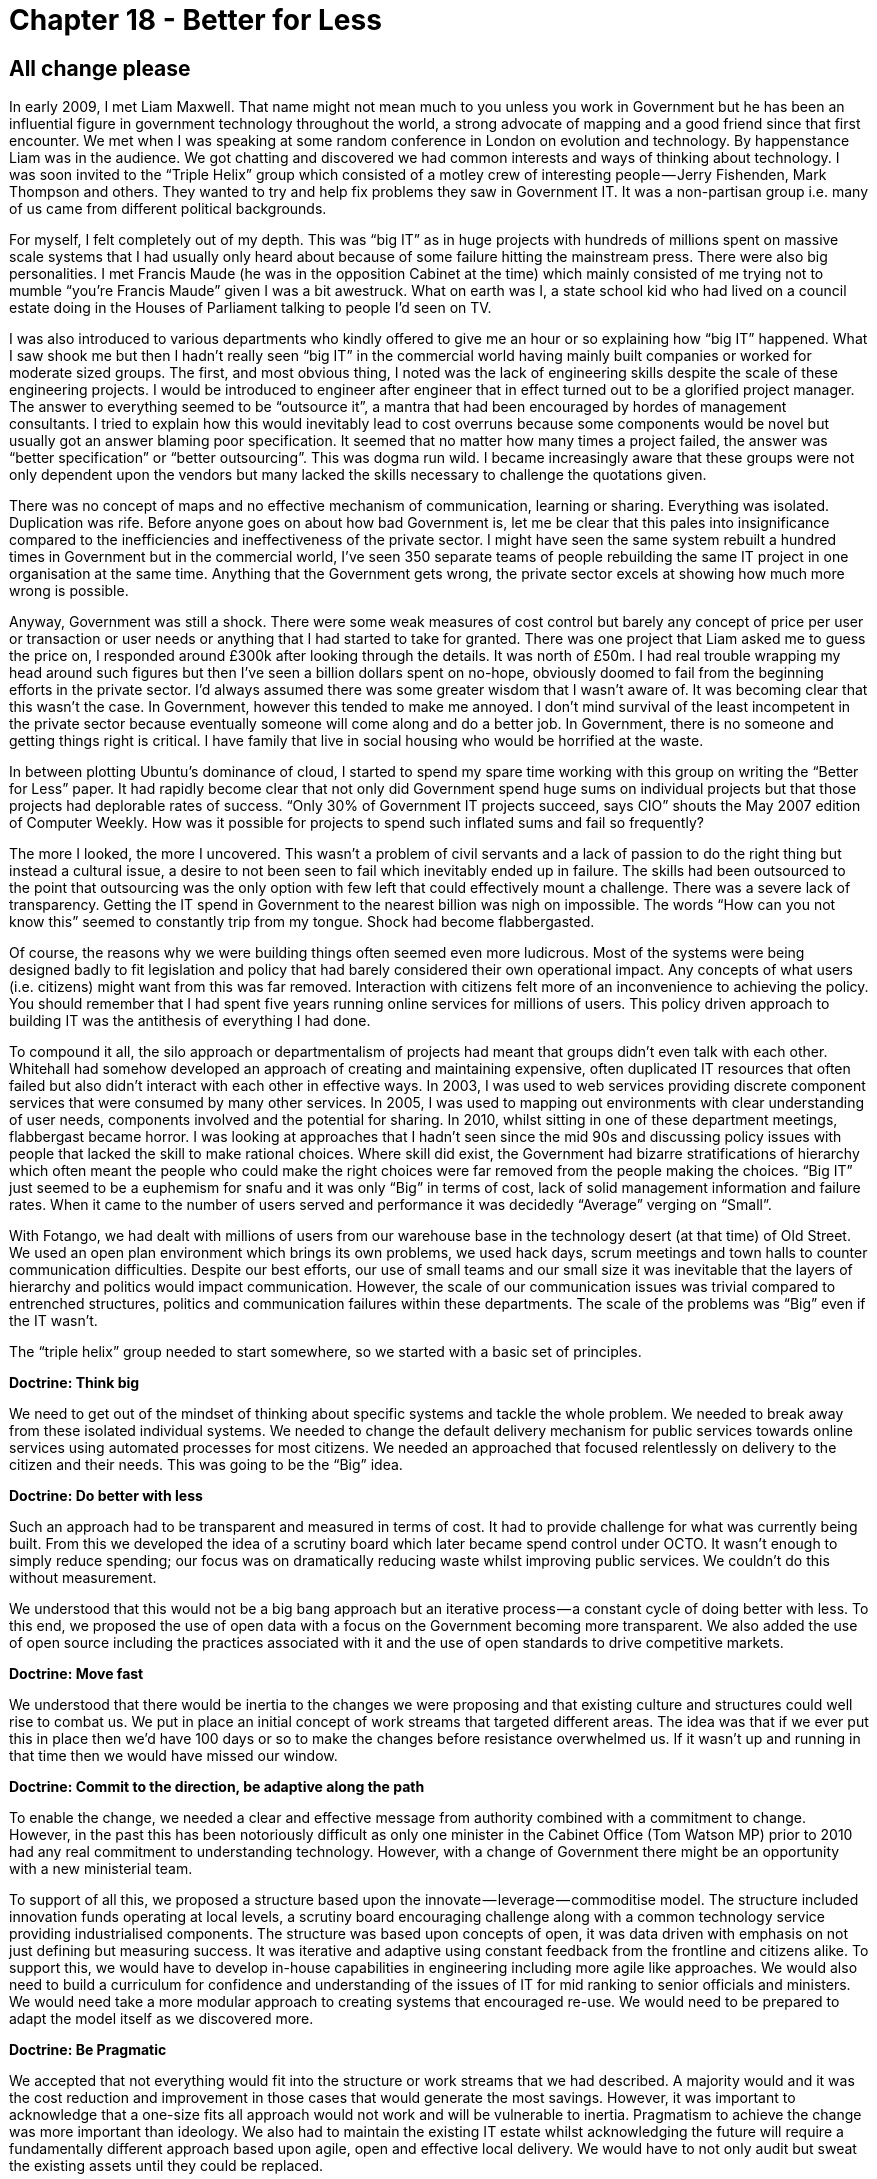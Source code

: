 [#chapter-18-better-for-less]
= Chapter 18 - Better for Less

== All change please

In early 2009, I met Liam Maxwell. That name might not mean much to you unless you work in Government but he has been an influential figure in government technology throughout the world, a strong advocate of mapping and a good friend since that first encounter. We met when I was speaking at some random conference in London on evolution and technology. By happenstance Liam was in the audience. We got chatting and discovered we had common interests and ways of thinking about technology. I was soon invited to the “Triple Helix” group which consisted of a motley crew of interesting people — Jerry Fishenden, Mark Thompson and others. They wanted to try and help fix problems they saw in Government IT. It was a non-partisan group i.e. many of us came from different political backgrounds. +

For myself, I felt completely out of my depth. This was “big IT” as in huge projects with hundreds of millions spent on massive scale systems that I had usually only heard about because of some failure hitting the mainstream press. There were also big personalities. I met Francis Maude (he was in the opposition Cabinet at the time) which mainly consisted of me trying not to mumble “you’re Francis Maude” given I was a bit awestruck. What on earth was I, a state school kid who had lived on a council estate doing in the Houses of Parliament talking to people I’d seen on TV. +

I was also introduced to various departments who kindly offered to give me an hour or so explaining how “big IT” happened. What I saw shook me but then I hadn’t really seen “big IT” in the commercial world having mainly built companies or worked for moderate sized groups. The first, and most obvious thing, I noted was the lack of engineering skills despite the scale of these engineering projects. I would be introduced to engineer after engineer that in effect turned out to be a glorified project manager. The answer to everything seemed to be “outsource it”, a mantra that had been encouraged by hordes of management consultants. I tried to explain how this would inevitably lead to cost overruns because some components would be novel but usually got an answer blaming poor specification. It seemed that no matter how many times a project failed, the answer was “better specification” or “better outsourcing”. This was dogma run wild. I became increasingly aware that these groups were not only dependent upon the vendors but many lacked the skills necessary to challenge the quotations given. +

There was no concept of maps and no effective mechanism of communication, learning or sharing. Everything was isolated. Duplication was rife. Before anyone goes on about how bad Government is, let me be clear that this pales into insignificance compared to the inefficiencies and ineffectiveness of the private sector. I might have seen the same system rebuilt a hundred times in Government but in the commercial world, I’ve seen 350 separate teams of people rebuilding the same IT project in one organisation at the same time. Anything that the Government gets wrong, the private sector excels at showing how much more wrong is possible. +

Anyway, Government was still a shock. There were some weak measures of cost control but barely any concept of price per user or transaction or user needs or anything that I had started to take for granted. There was one project that Liam asked me to guess the price on, I responded around £300k after looking through the details. It was north of £50m. I had real trouble wrapping my head around such figures but then I’ve seen a billion dollars spent on no-hope, obviously doomed to fail from the beginning efforts in the private sector. I’d always assumed there was some greater wisdom that I wasn’t aware of. It was becoming clear that this wasn’t the case. In Government, however this tended to make me annoyed. I don’t mind survival of the least incompetent in the private sector because eventually someone will come along and do a better job. In Government, there is no someone and getting things right is critical. I have family that live in social housing who would be horrified at the waste. +

In between plotting Ubuntu’s dominance of cloud, I started to spend my spare time working with this group on writing the “Better for Less” paper. It had rapidly become clear that not only did Government spend huge sums on individual projects but that those projects had deplorable rates of success. “Only 30% of Government IT projects succeed, says CIO” shouts the May 2007 edition of Computer Weekly. How was it possible for projects to spend such inflated sums and fail so frequently? +

The more I looked, the more I uncovered. This wasn’t a problem of civil servants and a lack of passion to do the right thing but instead a cultural issue, a desire to not been seen to fail which inevitably ended up in failure. The skills had been outsourced to the point that outsourcing was the only option with few left that could effectively mount a challenge. There was a severe lack of transparency. Getting the IT spend in Government to the nearest billion was nigh on impossible. The words “How can you not know this” seemed to constantly trip from my tongue. Shock had become flabbergasted. +

Of course, the reasons why we were building things often seemed even more ludicrous. Most of the systems were being designed badly to fit legislation and policy that had barely considered their own operational impact. Any concepts of what users (i.e. citizens) might want from this was far removed. Interaction with citizens felt more of an inconvenience to achieving the policy. You should remember that I had spent five years running online services for millions of users. This policy driven approach to building IT was the antithesis of everything I had done. +

To compound it all, the silo approach or departmentalism of projects had meant that groups didn’t even talk with each other. Whitehall had somehow developed an approach of creating and maintaining expensive, often duplicated IT resources that often failed but also didn’t interact with each other in effective ways. In 2003, I was used to web services providing discrete component services that were consumed by many other services. In 2005, I was used to mapping out environments with clear understanding of user needs, components involved and the potential for sharing. In 2010, whilst sitting in one of these department meetings, flabbergast became horror. I was looking at approaches that I hadn’t seen since the mid 90s and discussing policy issues with people that lacked the skill to make rational choices. Where skill did exist, the Government had bizarre stratifications of hierarchy which often meant the people who could make the right choices were far removed from the people making the choices. “Big IT” just seemed to be a euphemism for snafu and it was only “Big” in terms of cost, lack of solid management information and failure rates. When it came to the number of users served and performance it was decidedly “Average” verging on “Small”. +

With Fotango, we had dealt with millions of users from our warehouse base in the technology desert (at that time) of Old Street. We used an open plan environment which brings its own problems, we used hack days, scrum meetings and town halls to counter communication difficulties. Despite our best efforts, our use of small teams and our small size it was inevitable that the layers of hierarchy and politics would impact communication. However, the scale of our communication issues was trivial compared to entrenched structures, politics and communication failures within these departments. The scale of the problems was “Big” even if the IT wasn’t. +

The “triple helix” group needed to start somewhere, so we started with a basic set of principles. +

*Doctrine: Think big* +

We need to get out of the mindset of thinking about specific systems and tackle the whole problem. We needed to break away from these isolated individual systems. We needed to change the default delivery mechanism for public services towards online services using automated processes for most citizens. We needed an approached that focused relentlessly on delivery to the citizen and their needs. This was going to be the “Big” idea. +

*Doctrine: Do better with less* +

Such an approach had to be transparent and measured in terms of cost. It had to provide challenge for what was currently being built. From this we developed the idea of a scrutiny board which later became spend control under OCTO. It wasn’t enough to simply reduce spending; our focus was on dramatically reducing waste whilst improving public services. We couldn’t do this without measurement. +

We understood that this would not be a big bang approach but an iterative process — a constant cycle of doing better with less. To this end, we proposed the use of open data with a focus on the Government becoming more transparent. We also added the use of open source including the practices associated with it and the use of open standards to drive competitive markets. +

*Doctrine: Move fast* +

We understood that there would be inertia to the changes we were proposing and that existing culture and structures could well rise to combat us. We put in place an initial concept of work streams that targeted different areas. The idea was that if we ever put this in place then we’d have 100 days or so to make the changes before resistance overwhelmed us. If it wasn’t up and running in that time then we would have missed our window. +

*Doctrine: Commit to the direction, be adaptive along the path* +

To enable the change, we needed a clear and effective message from authority combined with a commitment to change. However, in the past this has been notoriously difficult as only one minister in the Cabinet Office (Tom Watson MP) prior to 2010 had any real commitment to understanding technology. However, with a change of Government there might be an opportunity with a new ministerial team. +

To support of all this, we proposed a structure based upon the innovate — leverage — commoditise model. The structure included innovation funds operating at local levels, a scrutiny board encouraging challenge along with a common technology service providing industrialised components. The structure was based upon concepts of open, it was data driven with emphasis on not just defining but measuring success. It was iterative and adaptive using constant feedback from the frontline and citizens alike. To support this, we would have to develop in-house capabilities in engineering including more agile like approaches. We would also need to build a curriculum for confidence and understanding of the issues of IT for mid ranking to senior officials and ministers. We would need take a more modular approach to creating systems that encouraged re-use. We would need to be prepared to adapt the model itself as we discovered more. +

*Doctrine: Be Pragmatic* +

We accepted that not everything would fit into the structure or work streams that we had described. A majority would and it was the cost reduction and improvement in those cases that would generate the most savings. However, it was important to acknowledge that a one-size fits all approach would not work and will be vulnerable to inertia. Pragmatism to achieve the change was more important than ideology. We also had to maintain the existing IT estate whilst acknowledging the future will require a fundamentally different approach based upon agile, open and effective local delivery. We would have to not only audit but sweat the existing assets until they could be replaced. +

*Doctrine: A bias towards the new* +

We focused on an outside-in approach to innovation where change was driven and encouraged at the local level through seed funds rather than Government trying to force its own concept of change through “big IT”. The role of central Government was reduced to providing engineering expertise, an intelligent customer function to challenge what was done, industrialised component services, encouragement of change and showing what good looked like. +

*Doctrine: Listen to your ecosystems (acts as future sensing engines)* +

We viewed the existing centralized approach as problematic because it was often remote from the real needs of either public service employees, intermediaries or citizens alike. We envisaged a new engineering group that would work in the field and spot and then nurture opportunities for change at the frontline, working closely with service delivery providers. +

Though the bulk of the work of the “triple helix” group was completed sometime beforehand, Liam published the resultant paper “Better for Less” in Sept 2010. Whilst the paper is certainly not as widely known as Martha Lane Fox’s letter on “revolution, not evolution” it had some small impact. The ideas and concepts within the paper were circulated within Government and provided some support to structures that were later created whether spend control or the development of in-house engineering capability in Government Digital Services or the development of training programs. I occasionally meet civil servants who have read the paper or used its concepts. I can feel comfort in knowing that the work was not in vain but helped tip the needle. But I also discovered that I had made a terrible mistake in the paper. That mistake was assumption.

=== A little too much of what you wanted

With the transformation starting within Government IT, Liam had taken the role as CTO of HMG. I would occasionally pop in and discuss the changes, even meeting up with departments to review projects with part of spend control. I was often brutal, challenging the cost, the lack of customer focus and the endless attempts to specify that which was uncertain. It was during one of these discussions that I mapped out the space and used the map to show a particularly galling cost overspend and how a vendor was trying to lock-us in with ever increasing upgrade costs. Using the map, I pointed out to Liam how we could break this vendor’s stranglehold. He nodded and then said something very unexpected — “What’s that?” +

What happened in the next five minutes was an eye-opening revelation to me. I had known Liam for some time, we had worked together on the “Better for Less” paper and discussed the issues of evolution but somehow, in all of this, I had never explained to him what my maps were. Whilst Liam could see the potential of maps, I was befuddled. How did he not know what these were? +

I started talking with other CEOs, CIOs and CTOs and rapidly discovered that nobody knew what maps were. Even more shocking, despite my assumption that everyone else had their own way of mapping, it turned out that no-one did. It finally dawned on me that the incredibly wise senior executive in the Arts Hotel who had asked “Does this strategy makes sense” wasn’t testing me, he didn’t have a clue. But this question had sent me spiralling off on this journey (see xref:#chapter-1-on-being-lost[chapter 1]). It seemed it wasn’t just me who had been faking it as a CEO. +

It was in 2013 that this revelation truly hit home. I was working for the Leading Edge Forum (a private research organisation) with access to the great and good of many industries and many Governments. I had undertaken a very informal survey of around 600 companies and concluded that only four of those companies had anything remotely equivalent to a map. In each of these cases, they were using mental models. The entire world was playing a game of chess without ever looking at the board. Suddenly, my success at taking over the entire cloud space with Ubuntu despite the wealth and size of competitors made sense. Their inability to counter my moves was simply due to blindness. The executives may have been paid million dollar salaries but they were playing snap in a game of chess. +

Part of the problem with the “Better for Less” paper was I had assumed that everyone had some form of maps. Without these, it would be next to impossible to remove duplication and bias, to introduce challenge into the system and to apply the right methods. I had talked about spend control becoming the institutional seat of learning for Government but this wasn’t going to happen if nobody had maps to compare. I cannot underestimate how important that simple statement from Liam was. Without it, I could have carried on assuming everyone knew how to map for many more years. I owe Liam a great debt of thanks.

=== An Opportunity

In late 2013, I wrote a paper for the Cabinet Office called “Governance of Technology Change”. I used this paper to try to combat what I saw as a “tyranny of agile” and to introduce the ideas of continuous learning through maps. I already had a handful of examples where maps had proved useful in Government, such their use in the development of IT systems within HS2 (High Speed Rail) by James Findlay. These examples were few and far between. The problem within Government was a past tendency to one size fits all. Outsourcing was now being overtaken with a new and inappropriate one size fits all called agile. Without maps, it’s easy to fall into one size fits all trap. To show you what I mean, let us take a map for an IT system in HS2 and overlay the different methods, techniques and types of attitudes you would use — see figure 235 +

.High Speed Rail Map with overlaid techniques
[#img-fig235-high-speed-rail-map-with-overlaid-techniques] 
[caption="Figure 235: ",link=https://cdn-images-1.medium.com/max/1600/1*NMd-tWuC70-0I9fI77ItGg.jpeg] 
image::1_NMd-tWuC70-0I9fI77ItGg.jpeg[Figure 235 - High Speed Rail Map with overlaid techniques,900,600,align=center]

By now it should be obvious to you how we need to use a changing landscape of multiple methods at the same time to manage a complex system such as this. However, imagine if you had no map. The temptation and ease at which a one size fits all can be used or replaced by another should be obvious. How would you counter an argument for using an agile technique to build an HR system given the success of agile in building a land registry system? They’re the same, right? This is what happens when context is lost. It is how you end up trying to outsource everything or agile everything. +

Be warned, this path won’t win you many friends. I’ve been in conferences where I’ve got into raging arguments with people trying to explain to me that agile works everywhere. This is often followed by other conferences and raging arguments with people trying to explain that six sigma works everywhere. In both cases, they’ll often explain failure as “not doing it in the right way” or “using the wrong bits” and never that there exists a limit or context to the method. It’s no different with the “better specification” problem. The failure is always blamed on something else and not that specification, agile or six sigma shouldn’t have been used for those parts. +

During my years of using mapping, the “use of appropriate methods” was just one of a long list of context specific gameplays, climatic (economic) patterns and doctrine (universally useful principles) that I had discovered through my use of maps. I turned to my list of doctrine to help write the “Governance of Technology Change” paper and to correct some of my failures in the original “Better for Less”. I used these principles to propose a new form of governance structure that built upon the work that was already done. The key elements of doctrine used were: - +

*Doctrine: Focus on high situational awareness (understand what is being considered)* +

A major failing of “Better for Less” was the lack of emphasis on maps. I had to increase situational awareness beyond simple mental models and structures such as ILC. To achieve this, we needed to develop maps within government which requires an anchor (user need), an understanding of position (the value chain and components involved) and an understanding of movement (evolution). To begin with, the proposed governance system would clearly reflect user needs in all its decision-making processes. The users included not only departmental users but also the wider public who will interact with any services provided. It was essential, therefore, that those users’ needs were determined at the outset, represented in the creation of any proposal and any expected outcomes of any proposal are set against those needs. But this was not enough, we needed also the value chain that provided those user needs and how evolved the components were. Maps therefore became a critical part of the Governance structure. +

*Doctrine: Be transparent (a bias towards open)* +

The governance system had to be entirely transparent. For example, proposals must be published openly in one place and in one format through a shared and public pipeline. This must allow for examination of proposals both internally and externally of Government to encourage interaction of departments and public members to any proposal. +

*Doctrine: Use a common language (necessary for collaboration)* +

The governance system had to provide a mechanism for coordination and engagement across groups including departments and spend control. This requires a mechanism of shared learning — for example, discovery and dissemination of examples of good practice. To achieve this, we must have a common language. Maps were that language. +

*Doctrine: Use appropriate methods (e.g. agile vs lean vs six sigma)* +

Governance had to accept that there are currently no single methods of management that are suitable for all environments. The use of multiple methods and techniques based upon context had to become a norm. +

*Doctrine: Distribute power and decision making* +

Departments and groups should be able organise themselves as appropriate to meet central policy. Hence the governance procedure should refrain from directly imposing project methodologies and structure on departments and groups and allow for autonomous decision making. Improvements to ways of operating could be achieved through challenging via maps i.e. if one department thought that everything should be outsourced, we could use their own maps to help them challenge their own thinking. +

*Doctrine: Think fast, inexpensive, restrained and elegant (FIRE)* +

Governance should encourage an approach of fast, inexpensive, simple and tiny rather than creation of slow, expensive, complex and large systems to achieve value for money. Any reasonably large technology proposal should be broken down into smaller components with any in-house development achieved through small teams. The breaking down of large systems would also help demonstrate that multiple methods were usually needed along with encouraging re-use. However, we would have to be prepared for inertia and counter arguments such as the “complexity of managing interfaces”. The interfaces existed regardless of whether we tried to ignore them or not. +

*Doctrine: Use a systematic mechanism of learning (a bias towards data)* +

The governance system must provide a mechanism of consistent measurement against outcomes and for continuous improvement of measurements. This is covered in xref:#chapter-6-getting-started[chapter 6] and it is a primary role for any spend control group. +

The paper was written and delivered in 2013. Unfortunately, I suspect in this instance it has gathered dust. The problem with the paper was familiarity. Many of the concepts it contained are unfamiliar to most and that requires effort and commitment to overcome. That commitment wasn’t there, the tyranny of agile continued and the inevitable counter reaction ensued. There was and is a lot of good stuff that has been achieved by Government in IT since 2010. The people who have worked and work there have done this nation proud. However, more could have been achieved. In my darkest and more egotistical moments, I suspect that had I not assumed everyone knew how to map then I might have been able to move that needle a bit more by introducing these concepts more prominently in the “Better for Less” paper. But alas, this is not my only failure.

=== Assumptions and bias

Assumption is a very dangerous activity and one which has constantly caught me out. In the past I had assumed everyone knew how to map but the real question is why did I think this? The answer in this case is a bias known as the false consensus bias. I tend to assume that if I know something then everyone else must know it as well. It’s the reason why it took me six years to discover that others weren’t mapping. It was also behind my assumptions in the “Better for Less” paper. +

When it comes to bias with maps then there are two main types you need to consider. The first is evolutionary bias and our tendency to treat something in the wrong way e.g. to custom build that which is a commodity. By comparing multiple maps then you can help reduce this affect. The second broad and powerful group of biases are cognitive biases. Maps can help here but only through the action of allowing others to challenge your map. The most common and dangerous types of cognitive biases I have faced (and my description of these as “most common and dangerous” is another bias) are: - +

*Confirmation bias* +

A tendency to accept or interpret information in a manner that confirms existing preconceptions. For example, a group latching onto information that supports their use of some process being different from industry and hence justifying the way they’ve built it. +

*Loss aversion bias* +

The value of losing an object exceeds the value of acquiring it e.g. the sunk cost effect. Examples heard include “had we not invested this money we wouldn’t use this asset to do this”. Often a significant root cause of inertia. +

*Outcome bias* +

A tendency to look at the actual outcome and not the process by which the choice was made. Commonly appears in meme copying other companies when little to no situational awareness exists e.g. “we should be like Amazon”. +

*Hindsight bias* +

A tendency to see past events as being more predictable than they were. An example would be describing the evolution of compute from mainframe to client / server to cloud as some form of ordained path. The problem is that the “apparent” path taken at a high level depends upon how evolved the underlying components were (e.g. storage, processing, network). If processing and storage were vastly more expensive than network then we would tend toward centralization. Whereas if network was more expensive then we would tend towards decentralization. +

*Cascade bias* +

A belief that gains more plausibility through its repetition in public circles e.g. many of the false myths of cloud such as Amazon’s “selling of spare capacity”. +

*Instrumentation bias* +

The issue of familiarity and a reliance on known tools or approaches to the exclusion of other methods. Summarised by the line “If all you have is a hammer, everything looks like a nail.” +

*Disposition bias* +

A desire not to lose value i.e. selling of assets that have accumulated value but resist selling assets that have declined in the hope that they will recover. This is another common source of inertia through the belief that an existing line of business or asset acquired that is performing poorly will recover. +

*Dunning–Kruger effect* +

Tendency for the inexperienced to overestimate their skill and the experienced to underestimate. +

*Courtesy bias* +

A tendency for individuals to avoid giving their true opinion to avoid causing offence to others e.g. to not forcibly challenge why we are doing something especially when it is considered a “pet project” of another. +

*Ambiguity bias* +

A tendency to avoid uncertainty where possible and / or to attempt to define uncertainty e.g. to specify the unknown. +

*Survivorship bias* +

Only examining the data which achieves some end state rather than that which doesn’t. At the heart of mapping is a survivorship bias. The evolution curve (described in xref:#chapter-7-finding-a-new-purpose[chapter 7]) that is used as the basis of the x-axis of a map was built from data for components that had survived to become a commodity. It shows a path of “If a component evolves to a commodity then it will traverse through these stages”. But what about the components that didn’t survive? Unfortunately I was not able to distinguish another pattern to explain them other than to say they followed the path of evolution and died in one of the stages. Most visibly (because we can get access to data), components die in the custom built stage and I can only assume (because it’s nigh on impossible to get data) that the most common stage of death is genesis where there exists the highest degree of uncertainty. Of course, assumption is a dangerous thing.

== Applying doctrine

So far in this chapter, I’ve covered various aspects of doctrine and the issues of bias and assumption. There is a reason to my madness. One of the most common questions I’m asked is which bits of doctrine should we apply first? The answer to this is, I don’t know. +

Based upon my experience, I do believe (and that may be bias) that there is an order to doctrine. For example, before you can apply a pioneer — settler — town planner structure (i.e. design for constant evolution) then you need to first implement other forms of doctrine. A rough order is: -

. Start by understanding your user needs (i.e. *focus on user needs*).
. Improve your understanding of the detail by describing the value chain needed to support your user needs (i.e. *know the details*).
. Increase your situational awareness by creating a map of the environment. This is achieved by taking your value chain and adding in evolution to visualise how things change (i.e. *focus on situational awareness*).
. Use your map to apply *appropriate methods*, to constrain the system into *small contracts* and to *remove bias and duplication*.
. Convert the small contracts into a cell-based structure with autonomous teams (i.e. *think small teams*)
. Apply appropriate attitudes to the teams, such as pioneer, settler and town planner, and introduce a system of theft to enable a system that copes with constant change (i.e. *think aptitude and attitude*).

Though we can deduce an order for some of the principles within doctrine, beyond broad strokes then I don’t know what bits of doctrine matter more i.e. is transparency more important than setting exceptional standards? +

Alas, it will probably take me many decades to sort through this and obviously due to co-evolution effects then new practices and new forms of organisation will appear during that time. Hence doctrine is itself changing over time. This is one of those painting the Forth bridge situations which by the time I’ve finally sorted out an order, it has changed. However, I can take a guess on the order of importance based upon experience. I’ve split doctrine into a set of discrete phases which you should consider but at the same time, I want you to remember that I will be suffering from my own biases. So, take it with a big pinch of salt and don’t feel concerned about deviating from this. It is only a guide. My phases of doctrine are provided in figure 236. +

.Phases of Doctrine
[#img-fig236-phases-of-doctrine] 
[caption="Figure 236: ",link=https://cdn-images-1.medium.com/max/1600/1*zRqPpYN2krAt4yixhVVukw.jpeg] 
image::1_zRqPpYN2krAt4yixhVVukw.jpeg[Figure 236 - Phases of Doctrine,900,600,align=center]

The phases are: - +

*Phase I — Stop self-harm.* +

The focus in this first phase is simply awareness and removal of duplication. What I’m aiming for is not to radically change the environment but to stop further damage being caused. Hence the emphasis is on understanding your user needs, improving situational awareness, removing duplication, challenging assumptions, getting to understand the details of what is done and introducing a systematic mechanism of learning — such as the use of maps with a group such as spend control. +

*Phase II — Becoming more context aware* +

Whilst phase I is about stopping the rot, phase II builds upon this by helping us to start considering and using the context. Hence the emphasis is on using appropriate tools and methods, thinking about FIRE, managing inertia, having a bias towards action, moving quickly, being transparent about what we do, distributing power and understanding that strategy is an iterative process. +

*Phase III — Better for less* +

I name this section “Better for Less” because in hindsight (and yes, this is likely to be a bias) there were some fundamental lessons I missed (due to my own false-consensus bias) in the original paper. Those lessons are now mostly covered in phase I & II. In this phase, we’re focusing on constant improvement which means optimising flows in the system, seeking the best, a bias towards the new, thinking big, inspiring others, committing to the path, accepting uncertainty, taking responsibility and providing purpose, master & autonomy. This is the phase which is most about change and moving in a better direction whereas the previous phases are about housekeeping. +

*Phase IV — Continuously evolving* +

The final phase is focused on creating an environment that copes with constant shocks and changes. This is the point where strategic play comes to the fore and where we design with pioneers, settlers and town planners. The emphasis is on constant evolution, use of multiple cultures, listening to outside ecosystems, understanding that everything is transient and exploiting the landscape. +

Are the phases, right? Almost certainly not and they are are probably missing a significant amount of undiscovered doctrine. However, they are the best guess I can provide you with. There are two other parts of doctrine which I’ve glossed over. Both are worth highlighting. One is managing failure, the other is being humble

=== On the question of failure

When it comes to managing failure then life is a master. To categorise failure I tend to use CS Hollings’ concepts of engineering versus ecosystem resilience — see figure 237 +

.Types of Failure
[#img-fig237-types-of-failure] 
[caption="Figure 237: ",link=https://cdn-images-1.medium.com/max/1600/1*NeNs3pZU5YNV_qzFLQEmWw.jpeg] 
image::1_NeNs3pZU5YNV_qzFLQEmWw.jpeg[Figure 237 - Types of failure,900,600,align=center]

Engineering resilience is focused on maintaining the efficiency of a function. Ecological resilience is focused on maintaining the existence of the function. In terms of sustainability then the goal of any organisation should be to become resilient. This requires a structure that can adapt to constant evolution along with many supporting ecosystems. Unfortunately, most larger organisations tend to be in the robust category, constantly designing processes to cope with known failure modes and trying to maintain the efficiency of any capital function when shock occurs i.e. constantly trying to maintain profitability and return to shareholders. Whilst efficient, the lack of diversity in terms of culture & thought means these organisations tend to be ill prepared for environments that rapidly changes outside of its “comfort zone”.

=== Doctrine: Be Humble

If we’re going to discuss bias and failure in the technology world then there’s probably no better example than Open Stack. It’s also one that I’m familiar with. When I was at Canonical, one of my cabal who helped push the agenda for Ubuntu in the cloud was Rick Clark. He is a gifted engineering manager and quickly picked up on the concepts of mapping. He is also a good friend. It was a year or so later that Rick was working for Rackspace. Rick and I had long discussed an open play against Amazon in the cloud , how to create an ecosystem of public providers that matched the Amazon APIs and force a price war to increase demand beyond Amazon’s ability to supply hence fragmenting the market. I was delighted to get that call from Rick in early 2010 about his plans in this space and by March 2010, I agreed to put him centre and front stage of the cloud computing summit at OSCON. What was launched was OpenStack. +

My enthusiasm and delight however didn’t last long. At the launch party that evening, I was introduced to various executives and during that discussion it became clear that some of the executive team had added their own thought processes to Rick’s play. They had hatched an idea that was so daft that the entire venture was under threat. That idea, which would undermine the whole ecosystem approach, was to differentiate on stuff that didn’t matter — the APIs. I warned that this would lead to a lack of focus, a collective prisoner dilemma of companies differentiating, a failure to counter the ecosystem benefit that Amazon had and a host of other problems but they were adamant. By use of their own API they would take away all the advantages of Amazon and dominate the market. Eventually, as one executive told me, Amazon would have to adopt their API to survive. The place was dripping in arrogance and self confidence. +

I tried to support as much as I could but nevertheless I had quite a few public spats on this API idea. In the end by 2012 I had concluded that OpenStack rather than being the great hope for a competitive market was a ‘dead duck’ forced to fighting VMware in what will ultimately be a dying and crowded space whilst Amazon (and other players) took away the future. I admire the level of marketing, effort and excitement that OpenStack has created and certainly there are niches for it to create a profitable existence (e.g. in the network equipment space) but despite the belief that it would challenge Amazon, it has lost. The confidence of OpenStack was ultimately its failure. The hubris, the failure to be pragmatic, its decision not to exploit the ecosystems that already existed and its own self-belief has not served it well. It was a cascade failure of significant proportions with people believing OpenStack would win just because others in their circles were saying so in public. Many would argue today that OpenStack is not a failure and the goals of supporting a competitive market of public providers were not its aim nor was it planning to take on Amazon. That is simply revisionist history and an attempt to make the present more palatable. +

Yes, OpenStack has made a few people a lot of money but it’s a minnow in the cloud space. Certain analysts do predict that the entire OpenStack market will reach $5 billion in 2020. Even if we accept this figure at face value and this is for an entire market, AWS revenue hit $12 billion in 2016. The future revenue for an entire market in 2020 is less than half the revenue for a single provider in 2016 and growing at a slower rate? You’d have to stretch the definition to breaking point to call this a success hence I suspect the importance of a bit of revision. Nevertheless, the battle is a long game and there is a route back to the public arena through China where many better players exist.

== You need to apply thought

One of the problems of mapping is people expect it to give them an answer. Maps aren’t a 2x2 where your goal is to get into some corner to win the magic prize. All maps do are help you understand the environment, challenge what you’re doing, encourage learning and the application of a bit of thought. There can exist all sorts of feedback loops for the unwary. For example, let us consider healthcare.

=== A question of healthcare

You have a Government that has needs including a need for people to vote for it, assuming it’s a democracy. Those voters also have needs one of which is to survive. In the case of medical conditions this requires treatment of which there is a pipeline of treatments. From once novel treatment such as antibiotics which have become highly industrialised to more novel treatments today such as CRISPR. Overtime, all these novel approaches evolve to become industrialised and other novel approaches emerge. Hence a pipeline. Obviously, such treatment has a cost hence we assume there is a budget for healthcare along with treatment centres. Now, let us assume the Government has decided to provide universal healthcare. Since this won’t be cost free then we will require some taxes. We can quickly map this up — see figure 238 +

.Map of universal healthcare
[#img-fig238-map-of-universal-healthcare] 
[caption="Figure 238: ",link=https://cdn-images-1.medium.com/max/1600/1*xJJRGCQ--Fh6Ja3MuvMKUg.jpeg] 
image::1_xJJRGCQ--Fh6Ja3MuvMKUg.jpeg[Figure 238 - Map of universal healthcare,900,600,align=center]

As maps go this is incredibly simplistic, missing a whole raft of stuff and could be significantly improved. But, I’m using this for an example and so it’ll do for now. Let us look at that map. We can certainly start to add financial figures for flow and we can start to question why are treatment centres not highly industrialised? Surely, they’re the same? However, let us add something else. We shall consider preventative care. +

The Government has decided to introduce a preventative care program that voters are required or encouraged to attend. Obviously, there’s a budget impact (i.e. the spending on preventative care) but the good news is that through the use of preventative care we can reduce the overall volume of treatment (i.e. some diseases are preventable), thereby reducing cost and meeting the needs of patients to survive longer. Everyone is happy! Except, there’s a problem. Whilst the aim of reducing cost, providing a better service to more people and enabling people to live longer is a noble goal, the problem is that our people live longer! Unfortunately, what we subsequently discover is longer lived people incur increased treatment costs due to the types of disease they die from or the need for some form of support. There is feedback loop between preventative care and treatment, I’ve marked this up in figure 239. +

.Healthcare feedback
[#img-fig239-healthcare-feedback] 
[caption="Figure 239: ",link=https://cdn-images-1.medium.com/max/1600/1*6xgx6_L8U7Fr_ZgSjcosLw.jpeg] 
image::1_6xgx6_L8U7Fr_ZgSjcosLw.jpeg[Figure 239 - Healthcare Feedback,900,600,align=center]

The problem we now face is a growing older population (due to the preventative healthcare we introduced) that requires increased treatment costs. What at one point seemed to be a benefit (preventative healthcare) has turned into a burden. What shall we do? Assuming we’re not some sort of dictatorship — we did need people to vote for us — and so the Viking ceremony of Ättestupa is out of the question, we need to somehow reduce the treatment costs. The best way of doing this is to accelerate the pipeline i.e. we want treatments to industrialise more quickly. To achieve this, we need more competition which could either be through reducing barriers to entry, setting up funds to encourage new entrants or using open approaches to allow treatments to more rapidly spread in the market. Let us suppose we do this, we set up a medical fund to encourage industrialization — see figure 240. +

.Medical fund
[#img-fig240-medical-fund] 
[caption="Figure 240: ",link=https://cdn-images-1.medium.com/max/1600/1*sDdF-zaIDROlSGMjIaUwAg.jpeg] 
image::1_sDdF-zaIDROlSGMjIaUwAg.jpeg[Figure 240 - Medical fund,900,600,align=center]

So, people are living longer but we’re countering any increased cost due to our approach of industrialisation in the field of medicine. Everyone is happy, right? Wrong. You have companies who are providing treatments in that space and they probably have inertia to this change. Your attempts to industrialise their products faster mean more investment and loss of profits. Of course, we could map them, use it to help understand their needs and refine the game a bit more. However, the point I want to raise is this. There are no simple answers with maps. There are often feedback loops and hidden surprises. You need to adapt as things are discovered. However, despite all of this, you can still use maps to anticipate and prepare for change. _I know nothing about healthcare but even I know (from a map) that if you’re going to invest in preventative care then you’re going to need to invest in medical funds to encourage new entrants into the market._ +

I italicised the above because unfortunately, this is where a lack of being humble and the Dunning-Kruger effect can have terrible consequences. It is easy to be seduced into an idea that you understand a space and that your plan will work. Someone with experience of medicine might look at my statement on preventative care and medical funds and rightly rip it to shreds because I have no expertise in the space, I do not know what I’m talking about. But I can create a convincing story with a map unless someone challenges me. Hence always remember that all maps are imperfect and they are nothing more than an aid to learning and communication. They are not “right”.

=== A question of planning — OODA and the PDCA

The idea that we should plan around a forecast and the importance of accuracy in the forecast is rooted in Western philosophy. The act of planning is useful in helping us understand the space, there are many predictable patterns we can also apply but there is a lot of uncertainty and unknowns including individual actors’ actions. Hence when it comes to planning we should consider many scenarios and a broad range of possibilities. As Deng Xiaoping stated, managing the economy is like crossing the river by feeling the stones. We have a purpose and direction but adapt along the path. This is at the heart of the strategy cycle — **O**bserve the environment, **O**rient around it, **D**ecide your path and **A**ct — and it is known as OODA. +

At this point, someone normally mentions Deming’s PDCA cycle — plan, do, check and act. To understand the difference, we need to consider the OODA loop a little more. The full OODA loop by John Boyd is provided in figure 241 +

.OODA
[#img-fig241-ooda] 
[caption="Figure : ",link=https://cdn-images-1.medium.com/max/1600/1*9QrpkZamZxX7cJMhFusnBw.jpeg] 
image::1_9QrpkZamZxX7cJMhFusnBw.jpeg[Figure  - ,900,600,align=center]
_Figure 241 — OODA_

There are several components that I’d like to draw your attention to in the orient part of the loop. Our ability to orient (or orientate, which is an alternative English version of the word) depends upon our previous experience, cultural heritage and genetic disposition to the events in question. In terms of an organisation, its genetic disposition is akin to the doctrine and practices it has. +

Now, if an event is unknown and we’re in the uncharted space of the map then there is nothing we can really plan for. Our only option is to try something and see what happens. This is the world of JDI or just do it. It is a leap into the unknown and an approach of do and then check what happened is required. However, as we understand more about the space, our previous experience and practices grow in this area. So, whilst our first pass through the OODA loop means we just do and check, further loops allow us to start to plan, then do, check the result and act to update our practices. This is PDCA. As our experience, practices and even measurements grow then our decision process itself refines. We can concretely define the event, we can provide expected measurements, we can analyze against this and look to improve what is being done and then control the improvements to make sure they’re sustainable. This is DMAIC. The OODA loop can result in very different behaviours from just trying something out to DMAIC depending up how much experience and heritage exist with what is being managed i.e. how evolved it is and how familiar and certain we are with it. I’ve summarised this in figure 242. +

.JDI to PDCA to DMAIC
[#img-fig242-jdi-to-pdca-to-dmaic] 
[caption="Figure 242: ",link=https://cdn-images-1.medium.com/max/1600/1*JOsQMlv-u_jCPeQ9QXRjDQ.jpeg] 
image::1_JOsQMlv-u_jCPeQ9QXRjDQ.jpeg[Figure 242 - JDI to PDCA to DMAIC,900,600,align=center]

=== A question of privilege

Whilst all plans must adapt, that doesn’t mean we can’t scenario plan and prepare for possible outcomes. Let us take another example, in this case the self-driving car. In figure 241, I’ve described the automotive industry in mapping form. We start with the basic user need of getting from A to B. We then extend into route management (i.e. doing so quickly), comfort and affordability. We also include status — a car isn’t just about moving from A to B, it’s also about looking good whilst doing so. From this we extend into a pipeline of cars with some more commodity like, especially in terms of features. I call out a couple of discrete parts from entertainment to infotainment systems and we continue down the value chain itself. You might disagree with the components and their position but that’s the purpose of a map, to allow this form of challenge. +

.The automotive industry
[#img-fig243-the-automotive-industry] 
[caption="Figure 243: ",link=https://cdn-images-1.medium.com/max/1600/1*W1Pn1CClaIpXxAWzU6FOCA.jpeg] 
image::1_W1Pn1CClaIpXxAWzU6FOCA.jpeg[Figure 243 - The automotive industry,900,600,align=center]

However, that is a map for today or more specifically for 2015 when it was written. What we can now do is roll the map forward into the future. What emerges is a picture of self-driving cars (i.e. intelligent agents in all cars), an immersive experience (the Heads Up and Screen have been combined) and the vehicle itself becoming more commodity like, even potentially more utility like. +

Hence you can think of a world in 2025 where increasingly we don’t own cars but pay for them on a utility basis. The cars are self-driving and increasingly immersive. The car that drives me to a meeting might have been the car that drives you to the theatre last night. However, using this map we can also see some other connections which we might not have considered before — see figure 244 +

.The automotive industry, 2025
[#img-fig244-the-automotive-industry-2025] 
[caption="Figure 244: ",link=https://cdn-images-1.medium.com/max/1600/1*7bsaS5sJuLzbGfzCImZeUA.jpeg] 
image::1_7bsaS5sJuLzbGfzCImZeUA.jpeg[Figure 244 - The automotive industry - 2025,900,600,align=center]

First is the rising importance of design in creating the immersive experience (shown as red connection line). Second is the issue of status and that immersive experience. If the cars are the same we still have that need of status to be met. One way to achieve this is to have digital subscription levels e.g. platinum, silver and bronze and to subtly alter the experience in both immersion and the look of the car depending upon who is currently occupying. A standard bronze member might get adverts whilst a platinum member would be provided to more exclusive content. But that doesn’t really push the concept of status. The third addition is a link (in red) between status and route management. If a platinum member needs a car then they should be higher priority. But more than this, if you need to go from A to B then whilst you’re driving (or more accurately being driven) then lower class members can pull over into the slower lane. With human drivers that isn’t going to happen but with self-driving vehicles then such privilege can be automated. Of course, there’d be reactions against this but any canny player can start with the argument of providing faster routes to emergency vehicles first (e.g. fire, ambulance) and once that has been established introduce more commercial priority. Later, this can be further reinforced by geo-fencing privilege to a point that vehicles won’t drive into geographies unless you’re of the right membership level. +

Obviously, this has all sorts of knock on social effects and such reinforcement of privilege and the harm it could cause needs to be considered. Governments should scenario plan far into the future. However, the point of maps is not just help to discuss the obvious stuff e.g. the loss of licensing revenue to DVLA, the impacts to traffic signalling, the future banning of human drivers (who are in effect priced off the road due to insurance) or the impacts to car parks. The point of maps is to help us find that which we could prepare for. Of course, we can take this a step further. We’ve previously discussed the use of doctrine to compare organisations and the use of the peace, war and wonder cycles to identify points of change. In this case, we can take the automotive industry map rolled forward to 2025, add our weak signals for those points of war and try to determine what will rapidly be changing in the industry at that time. We can then look at the players in that market, try to identify opportunities to exploit or even looking at nation state gameplay. +

In the case of the automotive industry, I’ve marked on the points of war that will be occurring (or would have just occurred) by 2025 and then added on the gameplay of China in that space. This is provided in figure 245. What it shows is that China is undergoing significant strategic investment in key parts of the value chain prior to these points of industrialization. It is also building a strong constraint based form of gameplay around raw materials by acquiring significant assets in this space. If you overlay the Chinese companies in the market and then run a similar exercise for the US then what emerges is quite surprising. Whilst many have assumed that this future will be dominated by US and Silicon Valley companies, it looks increasingly likely that the future of the self-driving car belongs to China. +

.Automotive, points of war and gameplay
[#img-fig245-automotive-points-of-war-and-gameplay] 
[caption="Figure 245: ",link=https://cdn-images-1.medium.com/max/1600/1*w0Kt6qAORd8Vt4n1aiEdNw.jpeg] 
image::1_w0Kt6qAORd8Vt4n1aiEdNw.jpeg[Figure 245 - Automotive, points of war and gameplay,900,600,align=center]

== An exercise for the reader

We’ve covered quite a bit in this chapter from fleshing out various concepts around doctrine to the issue of bias to the question of failure and feedback loops to scenario planning. Some of these concepts we have touched upon before in previous chapters but then learning mapping is like the strategy cycle itself — an iterative process. Of course, practice matters. +

First, I’d like you look at your organisation and go through figure 236. Work out which bits of doctrine you use and which bits you’re poor at or don’t exist at all. Using the phases as a guide, come up with a plan of action for improving doctrine. +

Second, I’d like you to take one line of business and using a map push it ten years into the future. Think about what might happen, what feedback loops might appear and what opportunities you could exploit. +

Lastly, since you’ve already compared yourself against doctrine, I’d like you to look at competitors for the line of business that you mapped into the future and examine their doctrine. Don’t limit yourself to existing competitors but think about who could exploit the changing environment and look at them. I want you to think about any bias you might have which will convince you they won’t be a threat. Also, if they did make a move then how resilient is your organisation to change? Do you have a diversity of culture, practice and thought that would enable you to adapt?

